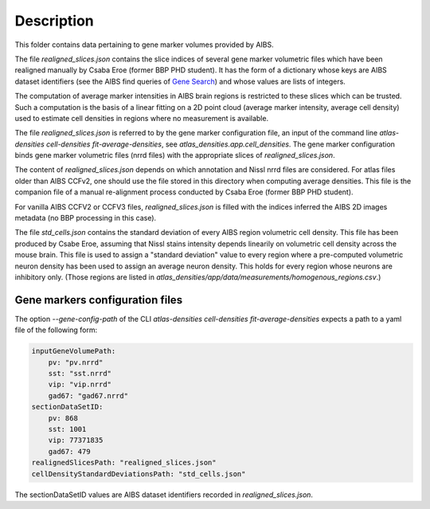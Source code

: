 
Description
===========

This folder contains data pertaining to gene marker volumes provided by AIBS.

The file `realigned_slices.json` contains the slice indices of several gene marker volumetric files which have been
realigned manually by Csaba Eroe (former BBP PHD student). It has the form of a dictionary whose keys are AIBS dataset identifiers
(see the AIBS find queries of `Gene Search`_) and whose values are lists of integers.

The computation of average marker intensities in AIBS brain regions is restricted to these slices which can be trusted.
Such a computation is the basis of a linear fitting
on a 2D point cloud (average marker intensity, average cell density) used to estimate cell densities in regions where no
measurement is available.

The file `realigned_slices.json` is referred to by the gene marker configuration file,
an input of the command line `atlas-densities cell-densities fit-average-densities`,
see `atlas_densities.app.cell_densities`. The gene marker configuration binds
gene marker volumetric files (nrrd files) with the appropriate slices of `realigned_slices.json`.

The content of `realigned_slices.json` depends on which annotation and Nissl nrrd files are considered.
For atlas files older than AIBS CCFv2, one should use the file stored in this directory when computing average
densities. This file is the companion file of a manual re-alignment process conducted by Csaba Eroe (former BBP PHD student).

For vanilla AIBS CCFV2 or CCFV3 files, `realigned_slices.json` is filled with the indices inferred the AIBS 2D images metadata
(no BBP processing in this case).

The file `std_cells.json` contains the standard deviation of every AIBS region volumetric cell
density. This file has been produced by Csabe Eroe, assuming that Nissl stains intensity depends linearily on volumetric cell density across the mouse brain. This file is used
to assign a "standard deviation" value to every region where a pre-computed volumetric neuron density
has been used to assign an average neuron density. This holds for every region whose neurons are inhibitory
only. (Those regions are listed in `atlas_densities/app/data/measurements/homogenous_regions.csv`.)


Gene markers configuration files
--------------------------------
The option `--gene-config-path` of the CLI `atlas-densities cell-densities fit-average-densities` expects
a path to a yaml file of the following form:

.. code:: yaml

    inputGeneVolumePath:
        pv: "pv.nrrd"
        sst: "sst.nrrd"
        vip: "vip.nrrd"
        gad67: "gad67.nrrd"
    sectionDataSetID:
        pv: 868
        sst: 1001
        vip: 77371835
        gad67: 479
    realignedSlicesPath: "realigned_slices.json"
    cellDensityStandardDeviationsPath: "std_cells.json"

The sectionDataSetID values are AIBS dataset identifiers recorded in `realigned_slices.json`.


.. _`Gene Search`: https://mouse.brain-map.org/